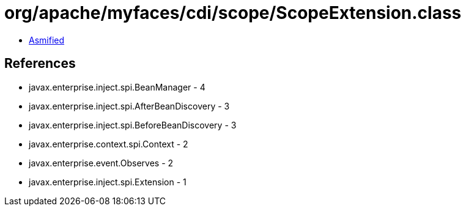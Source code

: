 = org/apache/myfaces/cdi/scope/ScopeExtension.class

 - link:ScopeExtension-asmified.java[Asmified]

== References

 - javax.enterprise.inject.spi.BeanManager - 4
 - javax.enterprise.inject.spi.AfterBeanDiscovery - 3
 - javax.enterprise.inject.spi.BeforeBeanDiscovery - 3
 - javax.enterprise.context.spi.Context - 2
 - javax.enterprise.event.Observes - 2
 - javax.enterprise.inject.spi.Extension - 1
